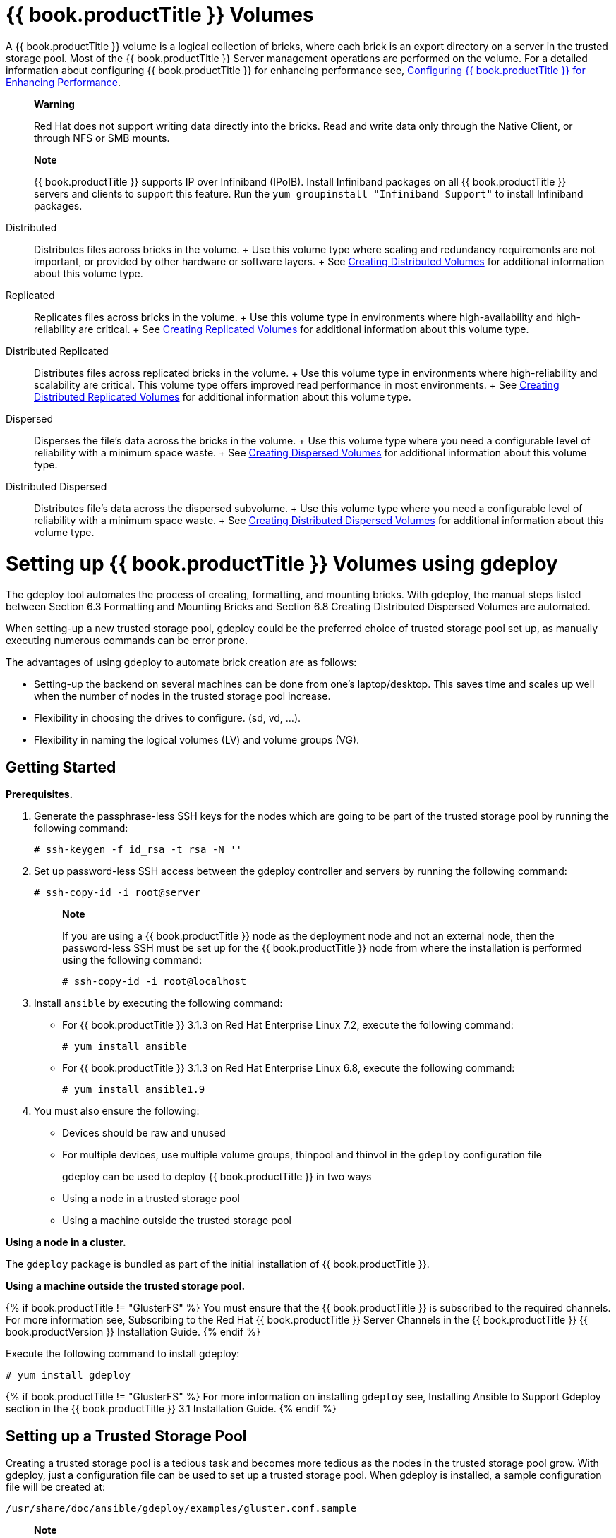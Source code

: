 [[chap-Gluster_Volumes]]
= {{ book.productTitle }} Volumes

A {{ book.productTitle }} volume is a logical collection of bricks,
where each brick is an export directory on a server in the trusted
storage pool. Most of the {{ book.productTitle }} Server management
operations are performed on the volume. For a detailed information about
configuring {{ book.productTitle }} for enhancing performance see,
<<../cluster/chap-Configuring_Gluster_for_Enhancing_Performance.adoc#chap-Configuring_Gluster_for_Enhancing_Performance,
Configuring {{ book.productTitle }} for Enhancing Performance>>.

_________________________________________________________________________________________________________________________________________________
*Warning*

Red Hat does not support writing data directly into the bricks. Read and
write data only through the Native Client, or through NFS or SMB mounts.
_________________________________________________________________________________________________________________________________________________

____________________________________________________________________________________________________________________________________________________________________________________________________________________________________________________
*Note*

{{ book.productTitle }} supports IP over Infiniband (IPoIB). Install
Infiniband packages on all {{ book.productTitle }} servers and clients
to support this feature. Run the `yum groupinstall "Infiniband Support"`
to install Infiniband packages.
____________________________________________________________________________________________________________________________________________________________________________________________________________________________________________________

Distributed::
  Distributes files across bricks in the volume.
  +
  Use this volume type where scaling and redundancy requirements are not
  important, or provided by other hardware or software layers.
  +
  See <<Creating_Distributed_Volumes>> for additional information about this volume type.
Replicated::
  Replicates files across bricks in the volume.
  +
  Use this volume type in environments where high-availability and
  high-reliability are critical.
  +
  See <<sect-Creating_Replicated_Volumes>> for additional information about this volume type.
Distributed Replicated::
  Distributes files across replicated bricks in the volume.
  +
  Use this volume type in environments where high-reliability and
  scalability are critical. This volume type offers improved read
  performance in most environments.
  +
  See <<sect-Creating_Distributed_Replicated_Volumes>> for additional information about this volume type.
Dispersed::
  Disperses the file's data across the bricks in the volume.
  +
  Use this volume type where you need a configurable level of
  reliability with a minimum space waste.
  +
  See <<chap-Gluster_Volumes-Creating_Dispersed_Volumes_1>> for additional information about this volume type.
Distributed Dispersed::
  Distributes file's data across the dispersed subvolume.
  +
  Use this volume type where you need a configurable level of
  reliability with a minimum space waste.
  +
  See <<sect-Creating_Distributed_Dispered_Volumes_1>> for additional information about this volume type.

[[chap-Gluster_Volumes-gdeploy]]
= Setting up {{ book.productTitle }} Volumes using gdeploy

The gdeploy tool automates the process of creating, formatting, and
mounting bricks. With gdeploy, the manual steps listed between Section
6.3 Formatting and Mounting Bricks and Section 6.8 Creating Distributed
Dispersed Volumes are automated.

When setting-up a new trusted storage pool, gdeploy could be the
preferred choice of trusted storage pool set up, as manually executing
numerous commands can be error prone.

The advantages of using gdeploy to automate brick creation are as
follows:

* Setting-up the backend on several machines can be done from one's
laptop/desktop. This saves time and scales up well when the number of
nodes in the trusted storage pool increase.
* Flexibility in choosing the drives to configure. (sd, vd, ...).
* Flexibility in naming the logical volumes (LV) and volume groups (VG).

== Getting Started

*Prerequisites.*

1.  Generate the passphrase-less SSH keys for the nodes which are going
to be part of the trusted storage pool by running the following command:
+
------------------------------------
# ssh-keygen -f id_rsa -t rsa -N '' 
------------------------------------
2.  Set up password-less SSH access between the gdeploy controller and
servers by running the following command:
+
----------------------------
# ssh-copy-id -i root@server
----------------------------
+
_____________________________________________________________________________________________________________________________________________________________________________________________________________________________________________________
*Note*

If you are using a {{ book.productTitle }} node as the deployment node
and not an external node, then the password-less SSH must be set up for
the {{ book.productTitle }} node from where the installation is
performed using the following command:

-------------------------------
# ssh-copy-id -i root@localhost
-------------------------------
_____________________________________________________________________________________________________________________________________________________________________________________________________________________________________________________
3.  Install `ansible` by executing the following command:
* For {{ book.productTitle }} 3.1.3 on Red Hat Enterprise Linux 7.2,
execute the following command:
+
---------------------
# yum install ansible
---------------------
* For {{ book.productTitle }} 3.1.3 on Red Hat Enterprise Linux 6.8,
execute the following command:
+
------------------------
# yum install ansible1.9
------------------------
4.  You must also ensure the following:
* Devices should be raw and unused
* For multiple devices, use multiple volume groups, thinpool and thinvol
in the `gdeploy` configuration file

gdeploy can be used to deploy {{ book.productTitle }} in two ways::

* Using a node in a trusted storage pool
* Using a machine outside the trusted storage pool

*Using a node in a cluster.*

The `gdeploy` package is bundled as part of the initial installation of
{{ book.productTitle }}.

*Using a machine outside the trusted storage pool.*

{% if book.productTitle != "GlusterFS" %}
You must ensure that the {{ book.productTitle }} is subscribed to the
required channels. For more information see, Subscribing to the Red Hat
{{ book.productTitle }} Server Channels in the {{ book.productTitle }}
{{ book.productVersion }} Installation Guide.
{% endif %}

Execute the following command to install gdeploy:

---------------------
# yum install gdeploy
---------------------

{% if book.productTitle != "GlusterFS" %}
For more information on installing `gdeploy` see, Installing Ansible to
Support Gdeploy section in the {{ book.productTitle }} 3.1 Installation
Guide.
{% endif %}

== Setting up a Trusted Storage Pool

Creating a trusted storage pool is a tedious task and becomes more
tedious as the nodes in the trusted storage pool grow. With gdeploy,
just a configuration file can be used to set up a trusted storage pool.
When gdeploy is installed, a sample configuration file will be created
at:

-----------------------------------------------------------
/usr/share/doc/ansible/gdeploy/examples/gluster.conf.sample
-----------------------------------------------------------

_____________________________________________________________________________________________________________________________________________________________________________________________________
*Note*

The trusted storage pool can be created either by performing each tasks,
such as, setting up a backend, creating a volume, and mounting volumes
independently or summed up as a single configuration.
_____________________________________________________________________________________________________________________________________________________________________________________________________

For example, for a basic trusted storage pool of a 2 x 2 replicated
volume the configuration details in the configuration file will be as
follows:

**2x2-volume-create.conf**:

--------------------------------------------------------------------
#
# Usage:
#       gdeploy -c 2x2-volume-create.conf
#
# This does backend setup first and then create the volume using the
# setup bricks.
#
#

[hosts]
10.70.46.13
10.70.46.17


# Common backend setup for 2 of the hosts.
[backend-setup]
devices=sdb,sdc
vgs=vg1,vg2
pools=pool1,pool2
lvs=lv1,lv2
mountpoints=/mnt/data1,/mnt/data2
brick_dirs=/mnt/data1/1,/mnt/data2/2

# If backend-setup is different for each host
# [backend-setup:10.70.46.13]
# devices=sdb
# brick_dirs=/rhgs/brick1
#
# [backend-setup:10.70.46.17]
# devices=sda,sdb,sdc
# brick_dirs=/gluster/brick/brick{1,2,3}
#

[volume]
action=create
volname=sample_volname
replica=yes
replica_count=2
force=yes


[clients]
action=mount
volname=sample_volname
hosts=10.70.46.15
fstype=glusterfs
client_mount_points=/mnt/gluster
--------------------------------------------------------------------

With this configuration a 2 x 2 replica trusted storage pool with the
given IP addresses and backend device as /dev/sdb,/dev/sdc with the
volume name as sample_volname will be created.

For more information on possible values, see <<chap-Gluster_Volumes-gdeploy_configfile>>

After modifying the configuration file, invoke the configuration using
the command:

---------------------
# gdeploy -c conf.txt
---------------------

______________________________________________________________________________________________________________________________________________________________________________________________________________________________________________
*Note*

You can create a new configuration file by referencing the template file
available at
`/usr/share/doc/ansible/gdeploy/examples/gluster.conf.sample` . To
invoke the new configuration file, run
`gdeploy -c /path_to_file/config.txt` command.
______________________________________________________________________________________________________________________________________________________________________________________________________________________________________________

To `only` setup the backend see, <<chap-Gluster_Volumes-gdeploy_backend>>

To `only` create a volume see, <<chap-Gluster_Volumes-gdeploy_create_volume>>

To `only` mount clients see, <<chap-Gluster_Volumes-gdeploy_mount_clients>>

[[chap-Gluster_Volumes-gdeploy_backend]]
== Setting up the Backend

In order to setup a {{ book.productTitle }} volume, the LVM thin-p must be set
up on the storage disks. If the number of machines in the trusted
storage pool is huge, these tasks takes a long time, as the number of
commands involved are huge and error prone if not cautious. With
gdeploy, just a configuration file can be used to set up a backend. The
backend is setup at the time of setting up a fresh trusted storage pool,
which requires bricks to be setup before creating a volume. When gdeploy
is installed, a sample configuration file will be created at:

-----------------------------------------------------------
/usr/share/doc/ansible/gdeploy/examples/gluster.conf.sample
-----------------------------------------------------------

A backend can be setup in two ways:

* Using the [backend-setup] module
* Creating Physical Volume (PV), Volume Group (VG), and Logical Volume
(LV) individually

=== Using the [backend-setup] Module

Backend setup can be done on specific machines or on all the machines.
The backend-setup module internally creates PV, VG, and LV and mounts
the device. Thin-p logical volumes are created as per the performance
recommendations by Red Hat.

The backend can be setup based on the requirement, such as:

* Generic
* Specific

*Generic.*

If the disk names are uniform across the machines then backend setup can
be written as below. The backend is setup for all the hosts in the
`hosts’ section.

For more information on possible values, see <<chap-Gluster_Volumes-gdeploy_configfile>>

Example configuration file: Backend-setup-generic.conf

--------------------------------------------------------------------------
#
# Usage:
#       gdeploy -c backend-setup-generic.conf
#
# This configuration creates backend for GlusterFS clusters
#

[hosts]
10.70.46.130
10.70.46.32
10.70.46.110
10.70.46.77

# Backend setup for all the nodes in the `hosts' section. This will create
# PV, VG, and LV with gdeploy generated names.
[backend-setup]
devices=vdb
--------------------------------------------------------------------------

*Specific.*

If the disks names vary across the machines in the cluster then backend
setup can be written for specific machines with specific disk names.
gdeploy is quite flexible in allowing to do host specific setup in a
single configuration file.

For more information on possible values, see <<chap-Gluster_Volumes-gdeploy_configfile>>

Example configuration file: backend-setup-hostwise.conf

------------------------------------------------------------------------------
#
# Usage:
#       gdeploy -c backend-setup-hostwise.conf
#
# This configuration creates backend for GlusterFS clusters
#

[hosts]
10.70.46.130
10.70.46.32
10.70.46.110
10.70.46.77

# Backend setup for 10.70.46.77 with default gdeploy generated names for
# Volume Groups and Logical Volumes. Volume names will be GLUSTER_vg1,
# GLUSTER_vg2...
[backend-setup:10.70.46.77]
devices=vda,vdb

# Backend setup for remaining 3 hosts in the `hosts' section with custom names
# for Volumes Groups and Logical Volumes.
[backend-setup:10.70.46.{130,32,110}]
devices=vdb,vdc,vdd
vgs=vg1,vg2,vg3
pools=pool1,pool2,pool3
lvs=lv1,lv2,lv3
mountpoints=/mnt/data1,/mnt/data2,/mnt/data3
brick_dirs=/mnt/data1/1,/mnt/data2/2,/mnt/data3/3
------------------------------------------------------------------------------

=== Creating Backend by Setting up PV, VG, and LV

If the user needs more control over setting up the backend, then pv, vg,
and lv can be created individually. LV module provides flexibility to
create more than one LV on a VG. For example, the `backend-setup’ module
setups up a thin-pool by default and applies default performance
recommendations. However, if the user has a different use case which
demands more than one LV, and a combination of thin and thick pools then
`backend-setup’ is of no help. The user can use PV, VG, and LV modules
to achieve this.

For more information on possible values, see <<chap-Gluster_Volumes-gdeploy_configfile>>

The below example shows how to create four logical volumes on a single
volume group. The examples shows a mix of thin and thickpool LV
creation.

---------------------
[hosts]
10.70.46.130
10.70.46.32

[pv]
action=create
devices=vdb

[vg1]
action=create
vgname=RHS_vg1
pvname=vdb

[lv1]
action=create
vgname=RHS_vg1
lvname=engine_lv
lvtype=thick
size=10GB
mount=/rhgs/brick1

[lv2]
action=create
vgname=RHS_vg1
poolname=lvthinpool
lvtype=thinpool
poolmetadatasize=10MB
chunksize=1024k
size=30GB

[lv3]
action=create
lvname=lv_vmaddldisks
poolname=lvthinpool
vgname=RHS_vg1
lvtype=thinlv
mount=/rhs/brick2
virtualsize=9GB

[lv4]
action=create
lvname=lv_vmrootdisks
poolname=lvthinpool
vgname=RHS_vg1
size=19GB
lvtype=thinlv
mount=/rhs/brick3
virtualsize=19GB
---------------------

Example to extend an existing VG:

---------------------------------------------------------------------------------
#
# Extends a given given VG. pvname and vgname is mandatory, in this example the
# vg `RHS_vg1' is extended by adding pv, vdd. If the pv is not alreay present, it
# is created by gdeploy.
#
[hosts]
10.70.46.130
10.70.46.32

[vg2]
action=extend
vgname=RHS_vg1
pvname=vdd
---------------------------------------------------------------------------------

[[chap-Gluster_Volumes-gdeploy_create_volume]]
== Creating Volumes

Setting up volume involves writing long commands by choosing the
hostname/IP and brick order carefully and this could be error prone.
gdeploy helps in simplifying this task. When gdeploy is installed, a
sample configuration file will be created at:

-----------------------------------------------------------
/usr/share/doc/ansible/gdeploy/examples/gluster.conf.sample
-----------------------------------------------------------

For example, for a basic trusted storage pool of a 2 x 2 replicate
volume the configuration details in the configuration file will be as
follows:

------------------
[hosts]
10.0.0.1
10.0.0.2
10.0.0.3
10.0.0.4

[volume]
action=create
volname=glustervol
transport=tcp,rdma
replica=yes
replica_count=2
force=yes
------------------

For more information on possible values, see <<chap-Gluster_Volumes-gdeploy_configfile>>

After modifying the configuration file, invoke the configuration using
the command:

---------------------
# gdeploy -c conf.txt
---------------------

*Creating Multiple Volumes.*

_______________________________________________________________________________________________________________________________
*Note*

Support of creating multiple volumes only from gdeploy 2.0, please check
your gdeploy version before trying this configuration.
_______________________________________________________________________________________________________________________________

While creating multiple volumes in a single configuration, the [volume]
modules should be numbered. For example, if there are two volumes they
will be numbered [volume1], [volume2]

vol-create.conf

---------------------------------
[hosts]
10.70.46.130
10.70.46.32

[backend-setup]
devices=vdb,vdc
mountpoints=/mnt/data1,/mnt/data2

[volume1]
action=create
volname=vol-one
transport=tcp
replica=yes
replica_count=2
brick_dirs=/mnt/data1/1

[volume2]
action=create
volname=vol-two
transport=tcp
replica=yes
replica_count=2
brick_dirs=/mnt/data2/2
---------------------------------

With gdeploy 2.0, a volume can be created with multiple volume options
set. Number of keys should match number of values.

----------------------------------------------------------------------------------------------------------------------------------------------------
[hosts]
10.70.46.130
10.70.46.32

[backend-setup]
devices=vdb,vdc
mountpoints=/mnt/data1,/mnt/data2

[volume1]
action=create
volname=vol-one
transport=tcp
replica=yes
replica_count=2
key=group,storage.owner-uid,storage.owner-gid,features.shard,features.shard-block-size,performance.low-prio-threads,cluster.data-self-heal-algorithm
value=virt,36,36,on,512MB,32,full
brick_dirs=/mnt/data1/1

[volume2]
action=create
volname=vol-two
transport=tcp
replica=yes
key=group,storage.owner-uid,storage.owner-gid,features.shard,features.shard-block-size,performance.low-prio-threads,cluster.data-self-heal-algorithm
value=virt,36,36,on,512MB,32,full
replica_count=2
brick_dirs=/mnt/data2/2
----------------------------------------------------------------------------------------------------------------------------------------------------

The above configuration will create two volumes with multiple volume
options set.

[[chap-Gluster_Volumes-gdeploy_mount_clients]]
== Mounting Clients

When mounting clients, instead of logging into every client which has to
be mounted, gdeploy can be used to mount clients remotely. When gdeploy
is installed, a sample configuration file will be created at:

-----------------------------------------------------------
/usr/share/doc/ansible/gdeploy/examples/gluster.conf.sample
-----------------------------------------------------------

Following is an example of the modifications to the configuration file
in order to mount clients:

--------------------------------
[clients]
action=mount
hosts=10.70.46.159
fstype=glusterfs
client_mount_points=/mnt/gluster
volname=10.0.0.1:glustervol
--------------------------------

___________________________________________________________________________
*Note*

If the `fstype` is NFS, then mention it as nfs-version. By default it is
3.
___________________________________________________________________________

For more information on possible values, see <<chap-Gluster_Volumes-gdeploy_configfile>>

After modifying the configuration file, invoke the configuration using
the command:

---------------------
# gdeploy -c conf.txt
---------------------

== Configuring a Volume

The volumes can be configured using the configuration file. The volumes
can be configured remotely using the configuration file without having
to log into the trusted storage pool. For more information regarding the
sections and options in the configuration file, see <<chap-Gluster_Volumes-gdeploy_configfile>>

=== Adding and Removing a Brick

The configuration file can be modified to add or remove a brick:

*Adding a Brick.*

Modify the [volume] section in the configuration file to add a brick.
For example:

-------------------------------
[volume]
action=add-brick
volname=10.0.0.1:glustervol
bricks=10.0.0.1:/mnt/new_brick 
-------------------------------

After modifying the configuration file, invoke the configuration using
the command:

---------------------
# gdeploy -c conf.txt
---------------------

*Removing a Brick.*

Modify the [volume] section in the configuration file to remove a brick.
For example:

---------------------------
[volume]
action=remove-brick
volname=10.0.0.1:glustervol
bricks=10.0.0.2:/mnt/brick
state=commit 
---------------------------

Other options for `state` are stop, start, and force.

After modifying the configuration file, invoke the configuration using
the command:

---------------------
# gdeploy -c conf.txt
---------------------

For more information on possible values, see <<chap-Gluster_Volumes-gdeploy_configfile>>

=== Rebalancing a Volume

Modify the [volume] section in the configuration file to rebalance a
volume. For example:

------------------------------
[volume]
action=rebalance
volname=10.70.46.13:glustervol
state=start
------------------------------

Other options for `state` are stop, and fix-layout.

After modifying the configuration file, invoke the configuration using
the command:

---------------------
# gdeploy -c conf.txt
---------------------

For more information on possible values, see <<chap-Gluster_Volumes-gdeploy_configfile>>

=== Starting, Stopping, or Deleting a Volume

The configuration file can be modified to start, stop, or delete a
volume:

*Starting a Volume.*

Modify the [volume] section in the configuration file to start a volume.
For example:

---------------------------
[volume]
action=start
volname=10.0.0.1:glustervol
---------------------------

After modifying the configuration file, invoke the configuration using
the command:

---------------------
# gdeploy -c conf.txt
---------------------

*Stopping a Volume.*

Modify the [volume] section in the configuration file to start a volume.
For example:

---------------------------
[volume]
action=stop
volname=10.0.0.1:glustervol
---------------------------

After modifying the configuration file, invoke the configuration using
the command:

---------------------
# gdeploy -c conf.txt
---------------------

*Deleting a Volume.*

Modify the [volume] section in the configuration file to start a volume.
For example:

------------------------------
[volume]
action=delete
volname=10.70.46.13:glustervol
------------------------------

After modifying the configuration file, invoke the configuration using
the command:

---------------------
# gdeploy -c conf.txt
---------------------

For more information on possible values, see <<chap-Gluster_Volumes-gdeploy_configfile>>

[[chap-Gluster_Volumes-gdeploy_configfile]]
== Configuration File

The configuration file includes the various options that can be used to
change the settings for gdeploy. The following options are currently
supported:

With the new release of gdeploy the configuration file has added many
more sections and has enhanced the variables in the existing sections.

* [hosts]
* [devices]
* [disktype]
* [diskcount]
* [stripesize]
* [vgs]
* [pools]
* [lvs]
* [mountpoints]
* \{host-specific-data-for-above}
* [clients]
* [volume]
* [backend-setup]
* [pv]
* [vg]
* [lv]
* [RH-subscription]
* [yum]
* [shell]
* [update-file]
* [service]
* [script]
* [firewalld]

The options are briefly explained in the following list:

* *hosts.*
+
This is a mandatory section which contains the IP address or hostname of
the machines in the trusted storage pool. Each hostname or IP address
should be listed in a separate line.
+
For example:
+
--------
[hosts]
10.0.0.1
10.0.0.2
--------
* *devices.*
+
This is a generic section and is applicable to all the hosts listed in
the [hosts] section. However, if sections of hosts such as the
[hostname] or [IP-address] is present, then the data in the generic
sections like [devices] is ignored. Host specific data take precedence.
This is an optional section.
+
For example:
+
---------
[devices]
/dev/sda
/dev/sdb
---------
+
________________________________________________________________________________________________________________________
*Note*

When configuring the backend setup, the devices should be either listed
in this section or in the host specific section.
________________________________________________________________________________________________________________________
* *disktype.*
+
This section specifies the disk configuration that is used while setting
up the backend. gdeploy supports RAID 10, RAID 6, and JBOD
configurations. This is an optional section and if the field is left
empty, JBOD is taken as the default configuration.
+
For example:
+
----------
[disktype]
raid6
----------
* *diskcount.*
+
This section specifies the number of data disks in the setup. This is a
mandatory field if the [disktype] specified is either RAID 10 or RAID 6.
If the [disktype] is JBOD the [diskcount] value is ignored. This is a
host specific data.
+
For example:
+
-----------
[diskcount]
10
-----------
* *stripesize.*
+
This section specifies the stripe_unit size in KB.
+
Case 1: This field is not necessary if the [disktype] is JBOD, and any
given value will be ignored.
+
Case 2: This is a mandatory field if [disktype] is specified as RAID 6.
+
For [disktype] RAID 10, the default value is taken as 256KB. If you
specify any other value the following warning is displayed:
+
----------------------------------------------------------------
"Warning: We recommend a stripe unit size of 256KB for RAID 10" 
----------------------------------------------------------------
+
_____________________________________________________________________________________________________________
*Note*

Do not add any suffixes like K, KB, M, etc. This is host specific data
and can be added in the hosts section.
_____________________________________________________________________________________________________________
+
For example:
+
------------
[stripesize]
128
------------
* *vgs.*
+
This section is deprecated in gdeploy 2.0. Please see [backend-setup]
for more details for gdeploy 2.0. This section specifies the volume
group names for the devices listed in [devices]. The number of volume
groups in the [vgs] section should match the one in [devices]. If the
volume group names are missing, the volume groups will be named as
GLUSTER_vg\{1, 2, 3, ...} as default.
+
For example:
+
----------
[vgs]
CUSTOM_vg1
CUSTOM_vg2
----------
* *pools.*
+
This section is deprecated in gdeploy 2.0. Please see [backend-setup]
for more details for gdeploy 2.0. This section specifies the pool names
for the volume groups specified in the [vgs] section. The number of
pools listed in the [pools] section should match the number of volume
groups in the [vgs] section. If the pool names are missing, the pools
will be named as GLUSTER_pool\{1, 2, 3, ...}.
+
For example:
+
------------
[pools]
CUSTOM_pool1
CUSTOM_pool2
------------
* *lvs.*
+
This section is deprecated in gdeploy 2.0. Please see [backend-setup]
for more details for gdeploy 2.0. This section provides the logical
volume names for the volume groups specified in [vgs]. The number of
logical volumes listed in the [lvs] section should match the number of
volume groups listed in [vgs]. If the logical volume names are missing,
it is named as GLUSTER_lv\{1, 2, 3, ...}.
+
For example:
+
----------
[lvs]
CUSTOM_lv1
CUSTOM_lv2
----------
* *mountpoints.*
+
This section is deprecated in gdeploy 2.0. Please see [backend-setup]
for more details for gdeploy 2.0. This section specifies the brick mount
points for the logical volumes. The number of mount points should match
the number of logical volumes specified in [lvs] If the mount points are
missing, the mount points will be names as /gluster/brick\{1, 2, 3…}.
+
For example:
+
-------------
[mountpoints]
/rhs/mnt1
/rhs/mnt2
-------------
* *brick_dirs.*
+
This section is deprecated in gdeploy 2.0. Please see [backend-setup]
for more details for gdeploy 2.0. This is the directory which will be
used as a brick while creating the volume. A mount point cannot be used
as a brick directory, hence brick_dir should be a directory inside the
mount point.
+
This field can be left empty, in which case a directory will be created
inside the mount point with a default name. If the backend is not setup,
then this field will be ignored. In case mount points have to be used as
brick directory, then use the force option in the volume section.
+
____________________________________________________________________________________________________________________________________________________________________________________________________________________
*Important*

If you only want to create a volume and not setup the back-end, then
provide the absolute path of brick directories for each host specified
in the [hosts] section under this section along with the volume section.
____________________________________________________________________________________________________________________________________________________________________________________________________________________
+
For example:
+
----------------
[brick_dirs]
/mnt/rhgs/brick1
/mnt/rhgs/brick2
----------------
* *host-specific-data.*
+
This section is deprecated in gdeploy 2.0. Please see [backend-setup]
for more details for gdeploy 2.0. For the hosts (IP/hostname) listed
under [hosts] section, each host can have its own specific data. The
following are the variables that are supported for hosts.
+
--------------------------------------------------------------------------------------------
* devices - List of devices to use
* vgs - Custom volume group names
* pools - Custom pool names
* lvs - Custom logical volume names
* mountpoints - Mount points for the logical names
* brick_dirs - This is the directory which will be used as a brick while creating the volume
--------------------------------------------------------------------------------------------
+
For example:
+
-----------------------------------
[10.0.01]
devices=/dev/vdb,/dev/vda
vgs=CUSTOM_vg1,CUSTOM_vg2
pools=CUSTOM_pool1,CUSTOM_pool1
lvs=CUSTOM_lv1,CUSTOM_lv2
mountpoints=/rhs/mount1,/rhs/mount2
brick_dirs=brick1,brick2
-----------------------------------
* *peer.*
+
This section specifies the configurations for the Trusted Storage Pool
management (TSP). This section helps in making all the hosts specified
in the [hosts] section to either probe each other to create the trusted
storage pool or detach all of them from the trusted storage pool. The
only option in this section is the option names 'manage' which can have
it's values to be either probe or detach.
+
For example:
+
------------
[peer]
manage=probe
------------
* *clients.*
+
This section specifies the client hosts and client_mount_points to mount
the gluster storage volume created. The 'action' option is to be
specified for the framework to determine the action that has to be
performed. The options are 'mount' and 'unmount'. The Client hosts field
is mandatory. If the mount points are not specified, default will be
taken as /mnt/gluster for all the hosts.
+
The option fstype specifies how the gluster volume is to be mounted.
Default is glusterfs (FUSE mount). The volume can also be mounted as
NFS. Each client can have different types of volume mount, which has to
be specified with a comma separated. The following fields are included:
+
---------------------
* action
* hosts
* fstype
* client_mount_points
---------------------
+
For example:
+
----------------------------
[clients]
action=mount
hosts=10.0.0.10
fstype=nfs
nfs-version=3
client_mount_points=/mnt/rhs
----------------------------
* *volume.*
+
The section specifies the configuration options for the volume. The
following fields are included in this section:
+
------------------
* action
* volname
* transport
* replica
* replica_count
* disperse
* disperse_count
* redundancy_count
* force
------------------
** *action.*
+
This option specifies what action must be performed in the volume. The
choices can be [create, delete, add-brick, remove-brick].
+
__create__: This choice is used to create a volume.
+
__delete__: If the delete choice is used, all the options other than
'volname' will be ignored.
+
_add-brick_ or __remove-brick__: If the add-brick or remove-brick is
chosen, extra option bricks with a comma separated list of brick
names(in the format <hostname>:<brick path> should be provided. In case
of remove-brick, state option should also be provided specifying the
state of the volume after brick removal.
** *volname.*
+
This option specifies the volume name. Default name is glustervol
+
_____________________________________________________________________________________________________________________________________________________________________________________________________
*Note*

*** In case of a volume operation, the 'hosts' section can be omitted,
provided volname is in the format <hostname>:<volname>, where hostname
is the hostname / IP of one of the nodes in the cluster
*** Only single volume creation/deletion/configuration is supported.
_____________________________________________________________________________________________________________________________________________________________________________________________________
** *transport.*
+
This option specifies the transport type. Default is tcp. Options are
tcp or rdma or tcp,rdma.
** *replica.*
+
This option will specify if the volume should be of type replica.
options are yes and no. Default is no. If 'replica' is provided as yes,
the 'replica_count' should be provided.
** *disperse.*
+
This option specifies if the volume should be of type disperse. Options
are yes and no. Default is no.
** *disperse_count.*
+
This field is optional even if 'disperse' is yes. If not specified, the
number of bricks specified in the command line is taken as the
disperse_count value.
** *redundancy_count.*
+
If this value is not specified, and if 'disperse' is yes, it's default
value is computed so that it generates an optimal configuration.
** *force.*
+
This is an optional field and can be used during volume creation to
forcefully create the volume.
+
For example:
+
------------------
[volname]
action=create
volname=glustervol
transport=tcp,rdma
replica=yes
replica_count=3
force=yes
------------------
* *backend-setup.*
+
Available in gdeploy 2.0. This section sets up the backend for using
with GlusterFS volume. If more than one backend-setup has to be done,
they can be done by numbering the section like [backend-setup1],
[backend-setup2], ...
+
backend-setup section supports the following variables:
** devices: This replaces the [pvs] section in gdeploy 1.x. devices
variable lists the raw disks which should be used for backend setup. For
example:
+
-------------------
[backend-setup]
devices=sda,sdb,sdc
-------------------
+
This is a mandatory field.
** vgs: This is an optional variable. This variable replaces the [vgs]
section in gdeploy 1.x. vgs variable lists the names to be used while
creating volume groups. The number of VG names should match the number
of devices or should be left blank. gdeploy will generate names for the
VGs. For example:
+
------------------------------------
[backend-setup]
devices=sda,sdb,sdc
vgs=custom_vg1,custom_vg2,custom_vg3
------------------------------------
+
A pattern can be provided for the vgs like custom_vg\{1..3}, this will
create three vgs.
+
-------------------
[backend-setup]
devices=sda,sdb,sdc
vgs=custom_vg{1..3}
-------------------
** pools: This is an optional variable. The variable replaces the
[pools] section in gdeploy 1.x. pools lists the thin pool names for the
volume.
+
--------------------------------------------
[backend-setup]
devices=sda,sdb,sdc
vgs=custom_vg1,custom_vg2,custom_vg3
pools=custom_pool1,custom_pool2,custom_pool3
--------------------------------------------
+
Similar to vg, pattern can be provided for thin pool names. For example
custom_pool\{1..3}
** lvs: This is an optional variable. This variable replaces the [lvs]
section in gdeploy 1.x. lvs lists the logical volume name for the
volume.
+
--------------------------------------------
[backend-setup]
devices=sda,sdb,sdc
vgs=custom_vg1,custom_vg2,custom_vg3
pools=custom_pool1,custom_pool2,custom_pool3
lvs=custom_lv1,custom_lv2,custom_lv3
--------------------------------------------
+
Patterns for LV can be provided similar to vg. For example
custom_lv\{1..3}.
** mountpoints: This variable deprecates the [mountpoints] section in
gdeploy 1.x. Mountpoints lists the mount points where the logical
volumes should be mounted. Number of mount points should be equal to the
number of logical volumes. For example:
+
--------------------------------------------------------
[backend-setup]
devices=sda,sdb,sdc
vgs=custom_vg1,custom_vg2,custom_vg3
pools=custom_pool1,custom_pool2,custom_pool3
lvs=custom_lv1,custom_lv2,custom_lv3
mountpoints=/gluster/data1,/gluster/data2,/gluster/data3
--------------------------------------------------------
** ssd - This variable is set if caching has to be added. For example,
the backed setup with ssd for caching should be:
+
------------------------------
[backend-setup]
ssd=sdc
vgs=RHS_vg1
datalv=lv_data
chachedatalv=lv_cachedata:1G
chachemetalv=lv_cachemeta:230G
------------------------------
+
________________________________________________________________________________________________________________________________________________________________________________________
*Note*

Specifying the name of the data LV is necessary while adding SSD. Make
sure the datalv is created already. Otherwise ensure to create it in one
of the earlier `backend-setup’ sections.
________________________________________________________________________________________________________________________________________________________________________________________
* *PV.*
+
Available in gdeploy 2.0. If the user needs to have more control over
setting up the backend, and does not want to use backend-setup section,
then pv, vg, and lv modules are to be used. The pv module supports the
following variables.
** action: Supports two values `create’ and `resize’
** devices: The list of devices to use for pv creation.
+
`action’ and `devices’ variables are mandatory. When `resize’ value is
used for action then we have two more variables `expand’ and `shrink’
which can be set. Please see below for examples.
+
Example 1: Creating a few physical volumes
+
-------------------
[pv]
action=create
devices=vdb,vdc,vdd
-------------------
+
Example 2: Creating a few physical volumes on a host
+
-------------------
[pv:10.0.5.2]
action=create
devices=vdb,vdc,vdd
-------------------
+
Example 3: Expanding an already created pv
+
-------------
[pv]
action=resize
devices=vdb
expand=yes
-------------
+
Example 4: Shrinking an already created pv
+
-------------
[pv]
action=resize
devices=vdb
shrink=100G
-------------
* *VG.*
+
Available in gdeploy 2.0. This module is used to create and extend
volume groups. The vg module supports the following variables.
** action - Action can be one of create or extend.
** pvname - PVs to use to create the volume. For more than one PV use
comma separated values.
** vgname - The name of the vg. If no name is provided GLUSTER_vg will
be used as default name.
** one-to-one - If set to yes, one-to-one mapping will be done between
pv and vg.
+
If action is set to extend, the vg will be extended to include pv
provided.
+
Example1: Create a vg named images_vg with two PVs
+
----------------
[vg]
action=create
vgname=images_vg
pvname=sdb,sdc
----------------
+
Example2: Create two vgs named rhgs_vg1 and rhgs_vg2 with two PVs
+
--------------
[vg]
action=create
vgname=rhgs_vg
pvname=sdb,sdc
one-to-one=yes
--------------
+
Example3: Extend an existing vg with the given disk.
+
------------------
[vg]
action=extend
vgname=rhgs_images
pvname=sdc
------------------
* *LV.*
+
Available in gdeploy 2.0. This module is used to create, setup-cache,
and convert logical volumes. The lv module supports the following
variables:
+
action - The action variable allows three values `create’,
`setup-cache’, `convert’, and `change’. If the action is 'create', the
following options are supported:
** lvname: The name of the logical volume, this is an optional field.
Default is GLUSTER_lv
** poolname - Name of the thinpool volume name, this is an optional
field. Default is GLUSTER_pool
** lvtype - Type of the logical volume to be created, allowed values are
`thin’ and `thick’. This is an optional field, default is thick.
** size - Size of the logical volume volume. Default is to take all
available space on the vg.
** extent - Extent size, default is 100%FREE
** force - Force lv create, do not ask any questions. Allowed values
`yes’, `no’. This is an optional field, default is yes.
** vgname - Name of the volume group to use.
** pvname - Name of the physical volume to use.
** chunksize - Size of chunk for snapshot.
** poolmetadatasize - Sets the size of pool's metadata logical volume.
** virtualsize - Creates a thinly provisioned device or a sparse device
of the given size
** mkfs - Creates a filesystem of the given type. Default is to use xfs.
** mkfs-opts - mkfs options.
** mount - Mount the logical volume.
+
If the action is setup-cache, the below options are supported:
** ssd - Name of the ssd device. For example sda/vda/ … to setup cache.
** vgname - Name of the volume group.
** poolname - Name of the pool.
** cache_meta_lv - Due to requirements from dm-cache (the kernel
driver), LVM further splits the cache pool LV into two devices - the
cache data LV and cache metadata LV. Provide the cache_meta_lv name
here.
** cache_meta_lvsize - Size of the cache meta lv.
** cache_lv - Name of the cache data lv.
** cache_lvsize - Size of the cache data.
** force - Force
+
If the action is convert, the below options are supported:
** lvtype - type of the lv, available options are thin and thick
** force - Force the lvconvert, default is yes.
** vgname - Name of the volume group.
** poolmetadata - Specifies cache or thin pool metadata logical volume.
** cachemode - Allowed values writeback, writethrough. Default is
writethrough.
** cachepool - This argument is necessary when converting a logical
volume to a cache LV. Name of the cachepool.
** lvname - Name of the logical volume.
** chunksize - Gives the size of chunk for snapshot, cache pool and thin
pool logical volumes. Default unit is in kilobytes.
** poolmetadataspare - Controls creation and maintanence of pool
metadata spare logical volume that will be used for automated pool
recovery.
** thinpool - Specifies or converts logical volume into a thin pool's
data volume. Volume’s name or path has to be given.
+
If the action is change, the below options are supported:
** lvname - Name of the logical volume.
** vgname - Name of the volume group.
** zero - Set zeroing mode for thin pool.
+
Example 1: Create a thin LV
+
---------------------
[lv]
action=create
vgname=RHGS_vg1
poolname=lvthinpool
lvtype=thinpool
poolmetadatasize=10MB
chunksize=1024k
size=30GB
---------------------
+
Example 2: Create a thick LV
+
------------------
[lv]
action=create
vgname=RHGS_vg1
lvname=engine_lv
lvtype=thick
size=10GB
mount=/rhgs/brick1
------------------
+
If there are more than one LVs, then the LVs can be created by numbering
the LV sections, like [lv1], [lv2] …
* *RH-subscription.*
+
Available in gdeploy 2.0. This module is used to subscribe, unsubscribe,
attach, enable repos etc. The RH-subscription module allows the
following variables:
+
This module is used to subscribe, unsubscribe, attach, enable repos etc.
The RH-subscription module allows the following variables:
+
If the action is register, the following options are supported:
** username/activationkey: Username or activationkey.
** password/activationkey: Password or activation key
** auto-attach: true/false
** pool: Name of the pool.
** repos: Repos to subscribe to.
** disable-repos: Repo names to disable. Leaving this option blank will
disable all the repos.
** If the action is **attach-pool**the following options are supported:
+
pool - Pool name to be attached.
** If the action is *enable-repos* the following options are supported:
+
repos - List of comma separated repos that are to be subscribed to.
** If the action is *disable-repos* the following options are supported:
+
repos - List of comma separated repos that are to be subscribed to.
** If the action is *unregister* the systems will be unregistered.
+
Example 1: Subscribe to Red Hat Subscription network:
+
----------------------
[RH-subscription1]
action=register
username=qa@redhat.com
password=<passwd>
pool=<pool>
----------------------
+
Example 2: Disable all the repos:
+
--------------------
[RH-subscription2]
action=disable-repos
repos=
--------------------
+
Example 3: Enable a few repos
+
-----------------------------------------------------------------------------------------------
[RH-subscription3]
action=enable-repos
repos=rhel-7-server-rpms,rh-gluster-3-for-rhel-7-server-rpms,rhel-7-server-rhev-mgmt-agent-rpms
-----------------------------------------------------------------------------------------------
* *yum.*
+
Available in gdeploy 2.0. This module is used to install or remove rpm
packages, with the yum module we can add repos as well during the
install time.
+
The action variable allows two values `install’ and `remove’.
+
If the action is install the following options are supported:
** packages - Comma separated list of packages that are to be installed.
** repos - The repositories to be added.
** gpgcheck - yes/no values have to be provided.
** update - Whether yum update has to be initiated.
+
If the action is remove then only one option has to be provided:
** remove - The comma separated list of packages to be removed.
+
For example
+
---------------------------------------------------------------------------------------
[yum1]
action=install
gpgcheck=no
# Repos should be an url; eg: http://repo-pointing-glusterfs-builds
repos=<glusterfs.repo>,<vdsm.repo>
packages=vdsm,vdsm-gluster,ovirt-hosted-engine-setup,screen,gluster-nagios-addons,xauth
update=yes
---------------------------------------------------------------------------------------
+
Install a package on a particular host.
+
------------------------
[yum2:host1]
action=install
gpgcheck=no
packages=rhevm-appliance
------------------------
* *shell.*
+
Available in gdeploy 2.0. This module allows user to run shell commands
on the remote nodes.
+
Currently shell provides a single action variable with value execute.
And a command variable with any valid shell command as value.
+
The below command will execute vdsm-tool on all the nodes.
+
-----------------------------------
[shell]
action=execute
command=vdsm-tool configure --force
-----------------------------------
* *update-file.*
+
Available in gdeploy 2.0. update-file module allows users to copy a
file, edit a line in a file, or add new lines to a file. action variable
can be any of copy, edit, or add.
+
When the action variable is set to copy, the following variables are
supported.
** src - The source path of the file to be copied from.
** dest - The destination path on the remote machine to where the file
is to be copied to.
+
When the action variable is set to edit, the following variables are
supported.
** dest - The destination file name which has to be edited.
** replace - A regular expression, which will match a line that will be
replaced.
** line - Text that has to be replaced.
+
When the action variable is set to add, the following variables are
supported.
** dest - File on the remote machine to which a line has to be added.
** line - Line which has to be added to the file. Line will be added
towards the end of the file.
+
Example 1: Copy a file to a remote machine.
+
-------------------------
[update-file]
action=copy
src=/tmp/foo.cfg
dest=/etc/nagios/nrpe.cfg
-------------------------
+
Example 2: Edit a line in the remote machine, in the below example lines
that have allowed_hosts will be replaced with
allowed_hosts=host.redhat.com
+
----------------------------------
[update-file]
action=edit
dest=/etc/nagios/nrpe.cfg
replace=allowed_hosts
line=allowed_hosts=host.redhat.com
----------------------------------
+
Example 3: Add a line to the end of a file
+
-----------------------------------
[update-file]
action=add
dest=/etc/ntp.conf
line=server clock.redhat.com iburst
-----------------------------------
* *service.*
+
Available in gdeploy 2.0. The service module allows user to start, stop,
restart, reload, enable, or disable a service. The action variable
specifies these values.
+
When action variable is set to any of start, stop, restart, reload,
enable, disable the variable servicename specifies which service to
start, stop etc.
** service - Name of the service to start, stop etc.
+
Example: enable and start ntp daemon.
+
-------------
[service1]
action=enable
service=ntpd
-------------
+
--------------
[service2]
action=restart
service=ntpd
--------------
* *script.*
+
Available in gdeploy 2.0. script module enables user to execute a
script/binary on the remote machine. action variable is set to execute.
Allows user to specify two variables file and args.
** file - An executable on the local machine.
** args - Arguments to the above program.
+
Example: Execute script disable-multipath.sh on all the remote nodes
listed in `hosts’ section.
+
------------------------------------------------------------
[script]
action=execute
file=/usr/share/ansible/gdeploy/scripts/disable-multipath.sh
------------------------------------------------------------
* *firewalld.*
+
Available in gdeploy 2.0. firewalld module allows the user to manipulate
firewall rules. action variable supports two values `add’ and `delete’.
Both add and delete support the following variables:
** ports/services - The ports or services to add to firewall.
** permanent - Whether to make the entry permanent. Allowed values are
true/false
** zone - Default zone is public
+
For example:
+
--------------------------------------------------------------------------
[firewalld]
action=add
ports=111/tcp,2049/tcp,54321/tcp,5900/tcp,5900-6923/tcp,5666/tcp,16514/tcp
services=glusterfs
--------------------------------------------------------------------------

= Managing Volumes using Heketi

{% if book.productTitle != "GlusterFS" %}
____________________________________________________________________________________________________________________________________________________________________________________________________________________________________________________________________________________________________________________________________________________________________________________________________________________________________________________________________________________________________________________________________________________________________________________________________________________________________________
*Important*

Heketi is a technology preview feature. Technology preview features are
not fully supported under Red Hat subscription level agreements (SLAs),
may not be functionally complete, and are not intended for production
use. However, these features provide early access to upcoming product
innovations, enabling customers to test functionality and provide
feedback during the development process. As Red Hat considers making
future iterations of technology preview features generally available, we
will provide commercially reasonable support to resolve any reported
issues that customers experience when using these features.
____________________________________________________________________________________________________________________________________________________________________________________________________________________________________________________________________________________________________________________________________________________________________________________________________________________________________________________________________________________________________________________________________________________________________________________________________________________________________________

{% endif %}

Heketi provides a RESTful management interface which can be used to
manage the lifecycle of {{ book.productTitle }} volumes. With Heketi,
cloud services like OpenStack Manila, Kubernetes, and OpenShift can
dynamically provision {{ book.productTitle }} volumes with any of the
supported durability types. Heketi will automatically determine the
location for bricks across the cluster, making sure to place bricks and
its replicas across different failure domains. Heketi also supports any
number of {{ book.productTitle }} clusters, allowing cloud services to
provide network file storage without being limited to a single
{{ book.productTitle }} cluster.

With Heketi, the administrator no longer manages or configures bricks,
disks, or trusted storage pools. Heketi service will manage all hardware
for the administrator, enabling it to allocate storage on demand. Any
disks registered with Heketi must be provided in raw format, which will
then be managed by it using LVM on the disks provided.

image:images/Gluster_Heketi_Management_new.png[Heketi Architecture]

Heketi can be configured and executed using the CLI or the API. The
sections ahead describe configuring Heketi using the CLI. For more
information regarding the Heketi API, see
https://github.com/heketi/heketi/wiki/API[Heketi API].

== Prerequisites

Heketi requires SSH access to the nodes that it will manage. Hence,
ensure that the following requirements are met:

* *SSH Access.*
** SSH user and public key must be setup on the node.
** SSH user must have password-less sudo.
** Must be able to run sudo commands from SSH. This requires disabling
`requiretty` in the `/etc/sudoers` file
* Start the glusterd service after {{ book.productTitle }} is installed.
* Disks registered with Heketi must be in the raw format.

== Installing Heketi

After installing {{ book.productTitle }} 3.1.2, execute the following
command to install Heketi:

--------------------
# yum install heketi
--------------------

For more information about subscribing to the required channels and
installing {{ book.productTitle }}, see the {{ book.productTitle }}
Installation Guide.

== Starting the Heketi Server

Before starting the server, ensure that the following prerequisites are
met:

* Generate the passphrase-less SSH keys for the nodes which are going to
be part of the trusted storage pool by running the following command:
+
-----------------------------------
# ssh-keygen -f id_rsa -t rsa -N ''
-----------------------------------
* Set up password-less SSH access between Heketi and the {{ book.productTitle }}
servers by running the following command:
+
----------------------------
# ssh-copy-id -i root@server
----------------------------
* Setup the heketi.json configuration file. The file is located in
/etc/heketi/heketi.json. The configuration file has the information
required to run the Heketi server. The config file must be in JSON
format with the following settings:
** port: string, Heketi REST service port number
** use_auth: bool, Enable JWT Authentication
** jwt: map, JWT Authentication settings
*** admin: map, Settings for the Heketi administrator
**** key: string,
**** user: map, Settings for the Heketi volume requests access user
**** key: string, t
** glusterfs: map, {{ book.productTitle }} settings
*** executor: string, Determines the type of command executor to use.
Possible values are:
**** mock: Does not send any commands out to servers. Can be used for
development and tests
**** ssh: Sends commands to real systems over ssh
*** db: string, Location of Heketi database
*** sshexec: map, SSH configuration
**** keyfile: string, File with private ssh key
**** user: string, SSH user
+
Following is an example of the JSON file:
+
------------------------------------------------------------------------
{
  "_port_comment": "Heketi Server Port Number",
  "port": "8080",

  "_use_auth": "Enable JWT authorization. Please enable for deployment",
  "use_auth": false,

  "_jwt": "Private keys for access",
  "jwt": {
    "_admin": "Admin has access to all APIs",
    "admin": {
      "key": "My Secret"
    },
    "_user": "User only has access to /volumes endpoint",
    "user": {
      "key": "My Secret"
    }
  },

.....
------------------------------------------------------------------------
+
_______________________________________________________________________________________________________________________________________________________________________
*Note*

The location for the private SSH key that is created must be set in the
`keyfile` setting of the configuration file, and the key should be
readable by the heketi user.
_______________________________________________________________________________________________________________________________________________________________________
+
*Advanced Options.*
+
The following configuration options should only be set on advanced
configurations.
** brick_max_size_gb: int, Maximum brick size (Gb)
** brick_min_size_gb: int, Minimum brick size (Gb)
** max_bricks_per_volume: int, Maximum number of bricks per volume

=== Starting the Server

*For Red Hat Enterprise Linux 7.*

1.  Enable heketi by executing the following command:
+
-------------------------
# systemctl enable heketi
-------------------------
2.  Start the Heketi server, by executing the following command:
+
------------------------
# systemctl start heketi
------------------------
3.  To check the status of the Heketi server, execute the following
command:
+
-------------------------
# systemctl status heketi
-------------------------
4.  To check the logs, execute the following command:
+
----------------------
# journalctl -u heketi
----------------------

*For Red Hat Enterprise Linux 6.*

1.  To start Heketi, execute the following command:
+
------------------------
# chkconfig --add heketi
# service heketi start
------------------------
2.  Check the logs by executing the following command:
+
----------------------
# less /var/log/heketi
----------------------

__________________________________________________
*Note*

The database will be installed in /var/lib/heketi.
__________________________________________________

=== Verifying the Configuration

To verify if the server is running, execute the following step:

If Heketi is not setup with authentication, then use curl to verify the
configuration:

---------------------------------
# curl http://<server:port>/hello
---------------------------------

You can also verify the configuration using the heketi-cli when
authentication is enabled:

------------------------------------------------------------------------------------
# heketi-cli -server http://<server:port> -user <user> -secret <secret> cluster list
------------------------------------------------------------------------------------

== Setting up the Topology

Setting up the topology allows Heketi to determine which nodes, disks,
and clusters to use.

=== Prerequisites

You have to determine the node failure domains and clusters of nodes.
Failure domains is a value given to a set of nodes which share the same
switch, power supply, or anything else that would cause them to fail at
the same time. Heketi uses this information to make sure that replicas
are created across failure domains, thus providing cloud services
volumes which are resilient to both data unavailability and data loss.

You have to determine which nodes would constitute a cluster. Heketi
supports multiple {{ book.productTitle }} clusters, which gives cloud
services the option of specifying a set of clusters where a volume must
be created. This provides cloud services and administrators the option
of creating SSD, SAS, SATA, or any other type of cluster which provide a
specific quality of service to users.

=== Topology Setup

The command line client loads the information about creating a cluster,
adding nodes to that cluster, and then adding disks to each one of those
nodes.This information is added into the topology file. To load a
topology file with heketi-cli, execute the following command:

------------------------------------------------------
# export HEKETI_CLI_SERVER=http://<heketi_server:port>
# heketi-cli load -json=<topology_file>
------------------------------------------------------

Where `topology_file` is a file in JSON format describing the clusters,
nodes, and disks to add to Heketi. The format of the file is as follows:

clusters: array of clusters, Array of clusters

* Each element on the array is a map which describes the cluster as
follows
** nodes: array of nodes, Array of nodes in a cluster
+
Each element on the array is a map which describes the node as follows
*** node: map, Same map as Node Add except there is no need to supply
the cluster id.
*** devices: array of strings, Name of each disk to be added

**For example**:

1.  Topology file:
+
--------------------------------------------------------
{
    "clusters": [
               {
                  "nodes": [
                                {
                        "node": {
                                  "hostnames": {
                                             "manage": [
                                             "10.0.0.1"
                                    ],
                                    "storage": [
                                             "10.0.0.1"
                                    ]
                                 },
                                         "zone": 1
                               },
                             "devices": [
                            "/dev/sdb",
                            "/dev/sdc",
                            "/dev/sdd",
                            "/dev/sde",
                            "/dev/sdf",
                            "/dev/sdg",
                            "/dev/sdh",
                            "/dev/sdi"
                ]
                   },
               {
                    "node": {
                        "hostnames": {
                            "manage": [
                                "10.0.0.2"
                            ],
                            "storage": [
                                "10.0.0.2"
                            ]
                        },
                        "zone": 2
                    },
                    "devices": [
                        "/dev/sdb",
                        "/dev/sdc",
                        "/dev/sdd",
                        "/dev/sde",
                        "/dev/sdf",
                        "/dev/sdg",
                        "/dev/sdh",
                        "/dev/sdi"
                    ]
                },

......
......
--------------------------------------------------------
2.  Load the Heketi JSON file:
+
-----------------------------------------------------------------------------
# heketi-cli load -json=topology_libvirt.json
Creating cluster ... ID: a0d9021ad085b30124afbcf8df95ec06
        Creating node 192.168.10.100 ... ID: b455e763001d7903419c8ddd2f58aea0
                Adding device /dev/vdb ... OK
                Adding device /dev/vdc ... OK
…….
        Creating node 192.168.10.101 ... ID: 4635bc1fe7b1394f9d14827c7372ef54
                Adding device /dev/vdb ... OK
                Adding device /dev/vdc ... OK
………….
-----------------------------------------------------------------------------
3.  Execute the following command to check the details of a particular
node:
+
-------------------------------------------------------------------------------------------------------------------
# heketi-cli node info b455e763001d7903419c8ddd2f58aea0
Node Id: b455e763001d7903419c8ddd2f58aea0
Cluster Id: a0d9021ad085b30124afbcf8df95ec06
Zone: 1
Management Hostname: 192.168.10.100
Storage Hostname: 192.168.10.100
Devices:
Id:0ddba53c70537938f3f06a65a4a7e88b   Name:/dev/vdi            Size (GiB):499     Used (GiB):0       Free (GiB):499
Id:4fae3aabbaf79d779795824ca6dc433a   Name:/dev/vdg            Size (GiB):499     Used (GiB):0       Free (GiB):499
…………….
-------------------------------------------------------------------------------------------------------------------
4.  Execute the following command to check the details of the cluster:
+
----------------------------------------------------------
# heketi-cli cluster info a0d9021ad085b30124afbcf8df95ec06
Cluster id: a0d9021ad085b30124afbcf8df95ec06
Nodes:
4635bc1fe7b1394f9d14827c7372ef54
802a3bfab2d0295772ea4bd39a97cd5e
b455e763001d7903419c8ddd2f58aea0
ff9eeb735da341f8772d9415166b3f9d
Volumes:
----------------------------------------------------------
5.  To check the details of the device, execute the following command:
+
---------------------------------------------------------
# heketi-cli device info 0ddba53c70537938f3f06a65a4a7e88b
Device Id: 0ddba53c70537938f3f06a65a4a7e88b
Name: /dev/vdi
Size (GiB): 499
Used (GiB): 0
Free (GiB): 499
Bricks:
---------------------------------------------------------

== Creating a Volume

After Heketi is set up, you can use the CLI to create a volume.

1.  Execute the following command to check the various option for
creating a volume:
+
------------------------------------
# heketi-cli volume create [options]
------------------------------------
2.  **For example**: After setting up the topology file with two nodes
on one failure domain, and two nodes in another failure domain, create a
100Gb volume using the following command:
+
-------------------------------------------------------------------------------------------------------------
# heketi-cli volume create -size=100
Name: vol_0729fe8ce9cee6eac9ccf01f84dc88cc
Size: 100
Id: 0729fe8ce9cee6eac9ccf01f84dc88cc
Cluster Id: a0d9021ad085b30124afbcf8df95ec06
Mount: 192.168.10.101:vol_0729fe8ce9cee6eac9ccf01f84dc88cc
Mount Options: backupvolfile-servers=192.168.10.100,192.168.10.102
Durability Type: replicate
Replica: 3
Snapshot: Disabled

Bricks:
Id: 8998961142c1b51ab82d14a4a7f4402d
Path: /var/lib/heketi/mounts/vg_0ddba53c70537938f3f06a65a4a7e88b/brick_8998961142c1b51ab82d14a4a7f4402d/brick
Size (GiB): 50
Node: b455e763001d7903419c8ddd2f58aea0
Device: 0ddba53c70537938f3f06a65a4a7e88b
 …………….
-------------------------------------------------------------------------------------------------------------
3.  If you want to increase the storage capacity of a particular volume
by 1TB, then execute the following command:
+
-------------------------------------------------------------------------------------------------------------
# heketi-cli volume expand -volume=0729fe8ce9cee6eac9ccf01f84dc88cc -expand-size=1024
Name: vol_0729fe8ce9cee6eac9ccf01f84dc88cc
Size: 1224
Id: 0729fe8ce9cee6eac9ccf01f84dc88cc
Cluster Id: a0d9021ad085b30124afbcf8df95ec06
Mount: 192.168.10.101:vol_0729fe8ce9cee6eac9ccf01f84dc88cc
Mount Options: backupvolfile-servers=192.168.10.100,192.168.10.102
Durability Type: replicate
Replica: 3
Snapshot: Disabled

Bricks:
Id: 0b53e8c0d8e2b1a3fa5701e3c876d532
Path: /var/lib/heketi/mounts/vg_0ddba53c70537938f3f06a65a4a7e88b/brick_0b53e8c0d8e2b1a3fa5701e3c876d532/brick
Size (GiB): 256
Node: b455e763001d7903419c8ddd2f58aea0
Device: 0ddba53c70537938f3f06a65a4a7e88b

.........
.........
-------------------------------------------------------------------------------------------------------------
4.  To check the details of the device, execute the following command:
+
----------------------------------------------------------------------------------------------------------------------------------------------------------------------
# heketi-cli device info 0ddba53c70537938f3f06a65a4a7e88b
Device Id: 0ddba53c70537938f3f06a65a4a7e88b
Name: /dev/vdi
Size (GiB): 499
Used (GiB): 201
Free (GiB): 298
Bricks:
Id:0f1766cc142f1828d13c01e6eed12c74   Size (GiB):50      Path: /var/lib/heketi/mounts/vg_0ddba53c70537938f3f06a65a4a7e88b/brick_0f1766cc142f1828d13c01e6eed12c74/brick
Id:5d944c47779864b428faa3edcaac6902   Size (GiB):50      Path: /var/lib/heketi/mounts/vg_0ddba53c70537938f3f06a65a4a7e88b/brick_5d944c47779864b428faa3edcaac6902/brick
Id:8998961142c1b51ab82d14a4a7f4402d   Size (GiB):50      Path: /var/lib/heketi/mounts/vg_0ddba53c70537938f3f06a65a4a7e88b/brick_8998961142c1b51ab82d14a4a7f4402d/brick
Id:a11e7246bb21b34a157e0e1fd598b3f9   Size (GiB):50      Path: /var/lib/heketi/mounts/vg_0ddba53c70537938f3f06a65a4a7e88b/brick_a11e7246bb21b34a157e0e1fd598b3f9/brick
----------------------------------------------------------------------------------------------------------------------------------------------------------------------

== Deleting a Volume

To delete a volume, execute the following command:

------------------------------------
# heketi-cli volume delete <volname>
------------------------------------

For example:

-----------------------------------------------------------
$ heketi-cli volume delete 0729fe8ce9cee6eac9ccf01f84dc88cc
Volume 0729fe8ce9cee6eac9ccf01f84dc88cc deleted
-----------------------------------------------------------

[[About_Encrypted_Disk]]
= About Encrypted Disk

{{ book.productTitle }} provides the ability to create bricks on
encrypted devices to restrict data access. Encrypted bricks can be used
to create {{ book.productTitle }} volumes.

For information on creating encrypted disk, refer to the Disk Encryption
Appendix of the Red Hat Enterprise Linux 6 Installation Guide.

[[Formatting_and_Mounting_Bricks]]
= Formatting and Mounting Bricks

To create a {{ book.productTitle }} volume, specify the bricks that
comprise the volume. After creating the volume, the volume must be
started before it can be mounted.

== Creating Bricks Manually

{% if book.productTitle == "GlusterFS" %}
_______________________________________________________________________________________
*Important*

* Red Hat supports formatting a Logical Volume using the XFS file system
on the bricks.
_______________________________________________________________________________________

{% endif %}

*Creating a Thinly Provisioned Logical Volume*

To create a thinly provisioned logical volume, proceed with the
following steps:

1.  Create a physical volume(PV) by using the `pvcreate` command.
+
For example:
+
---------------------------------------
pvcreate --dataalignment 1280K /dev/sdb
---------------------------------------
+
Here, `/dev/sdb` is a storage device.
+
Use the correct `dataalignment` option based on your device. For more
information, see <<../cluster/chap-Configuring_Gluster_for_Enhancing_Performance.adoc#Brick_Configuration,
Brick Configuration>>.
+
____________________________________________________________________________________
*Note*

The device name and the alignment value will vary based on the device
you are using.
____________________________________________________________________________________
2.  Create a Volume Group (VG) from the PV using the `vgcreate` command:
+
For example:
+
---------------------------------------------------
vgcreate --physicalextentsize 1280K rhs_vg /dev/sdb
---------------------------------------------------
3.  Create a thin-pool using the following commands:
+
--------------------------------------------------------------------------------------------------------------
lvcreate --thinpool VOLGROUP/thin_pool -L pool_sz --chuncksize chunk_sz --poolmetadatasize metadev_sz --zero n
   
--------------------------------------------------------------------------------------------------------------
+
For example:
+
--------------------------------------------------------------------------------------------
lvcreate --thinpool rhs_vg/rhs_pool -L 2T --chunksize 1280K  --poolmetadatasize 16G --zero n
--------------------------------------------------------------------------------------------
+
To enhance the performance of {{ book.productTitle }}, ensure you read
<<chap-Configuring_Gluster_for_Enhancing_Performance>> chapter.
4.  Create a thinly provisioned volume that uses the previously created
pool by running the `lvcreate` command with the `-V` and `-T` options:
+
------------------------------------------------
lvcreate -V size -T volgroup/poolname -n volname
------------------------------------------------
+
For example:
+
-------------------------------------------
lvcreate -V 1G -T rhs_vg/rhs_pool -n rhs_lv
-------------------------------------------
+
It is recommended that only one LV should be created in a thin pool.

*Formatting and Mounting Bricks*

Format bricks using the supported XFS configuration, mount the bricks,
and verify the bricks are mounted correctly. To enhance the performance
of {{ book.productTitle }}, ensure you read
<<../cluster/chap-Configuring_Gluster_for_Enhancing_Performance.adoc#chap-Configuring_Gluster_for_Enhancing_Performance,
Configuring {{ book.productTitle }} for Enhancing Performance>>.
before formatting the bricks.

__________________________________________________________________________________________________________________________________________________________________________________________
*Important*

Snapshots are not supported on bricks formatted with external log
devices. Do not use `-l logdev=device` option with `mkfs.xfs` command
for formatting the {{ book.productTitle }} bricks.
__________________________________________________________________________________________________________________________________________________________________________________________

1.  Run `# mkfs.xfs -f -i size=512 -n size=8192 -d su=128K,sw=10 DEVICE`
to format the bricks to the supported XFS file system format. Here,
DEVICE is the created thin LV. The inode size is set to 512 bytes to
accommodate for the extended attributes used by {{ book.productTitle }}.
2.  Run `# mkdir /mountpoint` to create a directory to link the brick
to.
3.  Add an entry in `/etc/fstab`:
+
------------------------------------------------------------------
/dev/rhs_vg/rhs_lv /mountpoint  xfs rw,inode64,noatime,nouuid  1 2
------------------------------------------------------------------
4.  Run `# mount /mountpoint` to mount the brick.
5.  Run the `df -h` command to verify the brick is successfully mounted:
+
-------------------------------------------------------
# df -h /dev/rhs_vg/rhs_lv   16G  1.2G   15G   7% /rhgs
-------------------------------------------------------
6.  If SElinux is enabled, then the SELinux labels that has to be set
manually for the bricks created using the following commands:
+
-------------------------------------------------------
# semanage fcontext -a -t glusterd_brick_t /rhgs/brick1
# restorecon -Rv /rhgs/brick1
-------------------------------------------------------

*Using Subdirectory as the Brick for Volume*

You can create an XFS file system, mount them and point them as bricks
while creating a {{ book.productTitle }} volume. If the mount point is
unavailable, the data is directly written to the root file system in the
unmounted directory.

For example, the `/rhgs` directory is the mounted file system and is
used as the brick for volume creation. However, for some reason, if the
mount point is unavailable, any write continues to happen in the `/rhgs`
directory, but now this is under root file system.

To overcome this issue, you can perform the below procedure.

During {{ book.productTitle }} setup, create an XFS file system and
mount it. After mounting, create a subdirectory and use this
subdirectory as the brick for volume creation. Here, the XFS file system
is mounted as `/bricks`. After the file system is available, create a
directory called `/rhgs/brick1` and use it for volume creation. Ensure
that no more than one brick is created from a single mount. This
approach has the following advantages:

* When the `/rhgs` file system is unavailable, there is no
longer`/rhgs/brick1` directory available in the system. Hence, there
will be no data loss by writing to a different location.
* This does not require any additional file system for nesting.

Perform the following to use subdirectories as bricks for creating a
volume:

1.  Create the `brick1` subdirectory in the mounted file system.
+
--------------------
# mkdir /rhgs/brick1
--------------------
+
Repeat the above steps on all nodes.
2.  Create the {{ book.productTitle }} volume using the subdirectories
as bricks.
+
------------------------------------------------------------
# gluster volume create distdata01 ad-rhs-srv1:/rhgs/brick1 
ad-rhs-srv2:/rhgs/brick2
------------------------------------------------------------
3.  Start the {{ book.productTitle }} volume.
+
---------------------------------
# gluster volume start distdata01
---------------------------------
4.  Verify the status of the volume.
+
-----------------------------------
# gluster  volume status distdata01
-----------------------------------

____________________________________________________________________________________________________________________________
*Note*

If multiple bricks are used from the same server, then ensure the bricks
are mounted in the following format. For example:

-------------------------------------------------
# df -h 

/dev/rhs_vg/rhs_lv1   16G  1.2G   15G   7% /rhgs1
/dev/rhs_vg/rhs_lv2   16G  1.2G   15G   7% /rhgs2
-------------------------------------------------

Create a distribute volume with 2 bricks from each server. For example:

----------------------------------------------------------------------------------------------------------------------------
# gluster volume create test-volume server1:/rhgs1/brick1 server2:/rhgs1/brick1 server1:/rhgs2/brick2 server2:/rhgs2/brick2 
----------------------------------------------------------------------------------------------------------------------------
____________________________________________________________________________________________________________________________

Brick with a File System Suitable for Reformatting (Optimal Method)::
  Run `# mkfs.xfs -f -i size=512 device` to reformat the brick to
  supported requirements, and make it available for immediate reuse in a
  new volume.
  +
  ______________________________________________________
  *Note*

  All data will be erased when the brick is reformatted.
  ______________________________________________________
File System on a Parent of a Brick Directory::
  If the file system cannot be reformatted, remove the whole brick
  directory and create it again.

*Cleaning An Unusable Brick*

1.  Delete all previously existing data in the brick, including the
`.glusterfs` subdirectory.
2.  Run` # setfattr -x trusted.glusterfs.volume-id brick` and
`# setfattr -x trusted.gfid brick` to remove the attributes from the
root of the brick.
3.  Run `# getfattr -d -m . brick` to examine the attributes set on the
volume. Take note of the attributes.
4.  Run `# setfattr -x attribute brick` to remove the attributes
relating to the glusterFS file system.
+
The `trusted.glusterfs.dht` attribute for a distributed volume is one
such example of attributes that need to be removed.

[[Creating_Distributed_Volumes]]
= Creating Distributed Volumes

This type of volume spreads files across the bricks in the volume.

image:images/Distributed_Volume.png[ Illustration of a distributed
volume consisting of two servers. Two files are shown on the server1
brick, and one file is shown on the server2 brick. The distributed
volume is set to a single mount point. ]

____________________________________________________________________________________________________________________________________________________________________
*Warning*

Distributed volumes can suffer significant data loss during a disk or
server failure because directory contents are spread randomly across the
bricks in the volume.

Use distributed volumes where scalable storage and redundancy is either
not important, or is provided by other hardware or software layers.
____________________________________________________________________________________________________________________________________________________________________

Use `gluster volume create` command to create different types of
volumes, and `gluster volume info` command to verify successful volume
creation.

* A trusted storage pool has been created, as described in
<<chap-Trusted_Storage_Pools.adoc#Adding_Servers_to_the_Trusted_Storage_Pool,
Adding Servers to the Truster Storage Pool>>.
* Understand how to start and stop volumes, as described in <<Starting_Volumes1>>.

Run the `gluster volume create` command to create the distributed
volume.

The syntax
is` gluster volume create NEW-VOLNAME [transport tcp | rdma | tcp,rdma] NEW-BRICK...`

The default value for transport is `tcp`. Other options can be passed
such as `auth.allow` or `auth.reject`. See
<<../cluster/chap-Managing_Gluster_Volumes.adoc#Configuring_Volume_Options,
Configuring Volume Options>> for a full list of parameters.

[[exam-Distributed_Vol_Two_Servers]]
-----------------------------------------------------------------------------
# gluster volume create test-volume server1:/rhgs/brick1 server2:/rhgs/brick1
Creation of test-volume has been successful
Please start the volume to access data.
-----------------------------------------------------------------------------

--------------------------------------------------------------------------------------------------------------------------------------
# gluster volume create test-volume transport rdma server1:/rhgs/brick1 server2:/rhgs/brick1 server3:/rhgs/brick1 server4:/rhgs/brick1
Creation of test-volume has been successful
Please start the volume to access data.
--------------------------------------------------------------------------------------------------------------------------------------

Run `# gluster volume start VOLNAME` to start the volume.

----------------------------------------
# gluster volume start test-volume
Starting test-volume has been successful
----------------------------------------

Run `gluster volume info` command to optionally display the volume
information.

The following output is the result of <<exam-Distributed_Vol_Two_Servers,
Distributed volume with two servers>>.

---------------------------
# gluster volume info
Volume Name: test-volume
Type: Distribute
Status: Created
Number of Bricks: 2
Transport-type: tcp
Bricks:
Brick1: server1:/rhgs/brick
Brick2: server2:/rhgs/brick
---------------------------

[[sect-Creating_Replicated_Volumes]]
= Creating Replicated Volumes

{% if book.productTitle != "GlusterFS" %}
_______________________________________________________________________________________________________________________________________________________________________________________________________________________________________________________________________
*Important*

Creating replicated volume with replica count greater than 3 is under
technology preview. Technology Preview features are not fully supported
under Red Hat service-level agreements (SLAs), may not be functionally
complete, and are not intended for production use.

Tech Preview features provide early access to upcoming product
innovations, enabling customers to test functionality and provide
feedback during the development process.

As Red Hat considers making future iterations of Technology Preview
features generally available, we will provide commercially reasonable
efforts to resolve any reported issues that customers experience when
using these features.
_______________________________________________________________________________________________________________________________________________________________________________________________________________________________________________________________________

{% endif %}

Replicated volume creates copies of files across multiple bricks in the
volume. Use replicated volumes in environments where high-availability
and high-reliability are critical.

Use `gluster volume create` to create different types of volumes, and
`gluster volume info` to verify successful volume creation.

*Prerequisites.*

* A trusted storage pool has been created, as described in
<<chap-Trusted_Storage_Pools.adoc#Adding_Servers_to_the_Trusted_Storage_Pool,
Adding Servers to the Truster Storage Pool>>.
* Understand how to start and stop volumes, as described in <<Starting_Volumes1>>.

[[Creating_Two-way_Replicated_Volumes]]
== Creating Two-way Replicated Volumes

Two-way replicated volume creates two copies of files across the bricks
in the volume. The number of bricks must be multiple of two for a
replicated volume. To protect against server and disk failures, it is
recommended that the bricks of the volume are from different servers.

image:images/two_way_replication.png[ ]

*Creating two-way replicated volumes*

1.  Run the `gluster volume create` command to create the replicated
volume.
+
The syntax is
`# gluster volume create NEW-VOLNAME [replica COUNT] [transport tcp | rdma | tcp,rdma] NEW-BRICK...`
+
The default value for transport is `tcp`. Other options can be passed
such as `auth.allow` or `auth.reject`. See
<<../cluster/chap-Managing_Gluster_Volumes.adoc#Configuring_Volume_Options,
Configuring Volume Options>> for a full list of parameters.
+
The order in which bricks are specified determines how they are
replicated with each other. For example, every `2` bricks, where `2` is
the replica count, forms a replica set. This is illustrated in <<chap-Red_Hat_Storage_Volumes-twoway_replicated_volume>> .
+
-----------------------------------------------------------------------------------------------------
# gluster volume create test-volume replica 2 transport tcp server1:/rhgs/brick1 server2:/rhgs/brick2
Creation of test-volume has been successful
Please start the volume to access data.
-----------------------------------------------------------------------------------------------------
2.  Run `# gluster volume start VOLNAME` to start the volume.
+
----------------------------------------
# gluster volume start test-volume
Starting test-volume has been successful
----------------------------------------
3.  Run `gluster volume info` command to optionally display the volume
information.

_________________________________________________________________________________________________________________________________________________
*Important*

You must set client-side quorum on replicated volumes to prevent
split-brain scenarios. For more information on setting client-side
quorum, see <<Configuring_Client-Side_Quorum>>
_________________________________________________________________________________________________________________________________________________

[[Creating_Three-way_Replicated_Volumes]]
== Creating Three-way Replicated Volumes

Three-way replicated volume creates three copies of files across
multiple bricks in the volume. The number of bricks must be equal to the
replica count for a replicated volume. To protect against server and
disk failures, it is recommended that the bricks of the volume are from
different servers.

Synchronous three-way replication is now fully supported in
{{ book.productTitle }}. Three-way replication volumes are supported only on
JBOD configuration.

image:images/three_way_replication.png[ ]

*Creating three-way replicated volumes*

1.  Run the `gluster volume create` command to create the replicated
volume.
+
The syntax is
`# gluster volume create NEW-VOLNAME [replica COUNT] [transport tcp | rdma | tcp,rdma] NEW-BRICK...`
+
The default value for transport is `tcp`. Other options can be passed
such as `auth.allow` or `auth.reject`. See
<<../cluster/chap-Managing_Gluster_Volumes.adoc#Configuring_Volume_Options,
Configuring Volume Options>> for a full list of parameters.
+
The order in which bricks are specified determines how bricks are
replicated with each other. For example, every `n` bricks, where `3` is
the replica count forms a replica set. This is illustrated in 
<<chap-Red_Hat_Storage_Volumes-twoway_replicated_volume>>.
+
--------------------------------------------------------------------------------------------------------------------------
# gluster volume create test-volume replica 3 transport tcp server1:/rhgs/brick1 server2:/rhgs/brick2 server3:/rhgs/brick3
Creation of test-volume has been successful
Please start the volume to access data.
--------------------------------------------------------------------------------------------------------------------------
2.  Run `# gluster volume start VOLNAME` to start the volume.
+
----------------------------------------
# gluster volume start test-volume
Starting test-volume has been successful
----------------------------------------
3.  Run `gluster volume info` command to optionally display the volume
information.

__________________________________________________________________________________________________________________________________________________________________
*Important*

By default, the client-side quorum is enabled on three-way replicated
volumes to minimize split-brain scenarios. For more information on
client-side quorum, see <<Configuring_Client-Side_Quorum>>
__________________________________________________________________________________________________________________________________________________________________

[[sect-Creating_Distributed_Replicated_Volumes]]
= Creating Distributed Replicated Volumes

{% if book.productTitle != "GlusterFS" %}
__________________________________________________________________________________________________________________________________________________________________________________________________________________________________________________________________________________________________________________________________________________________________________________________________________________________________________________________________________________________________________________________________________________________________________________________________________________________________________________________________________________________________________
*Important*

Creating distributed-replicated volume with replica count greater than 3
is under technology preview. Technology Preview features are not fully
supported under Red Hat subscription level agreements (SLAs), may not be
functionally complete, and are not intended for production use. However,
these features provide early access to upcoming product innovations,
enabling customers to test functionality and provide feedback during the
development process. As Red Hat considers making future iterations of
Technology Preview features generally available, we will provide
commercially reasonable efforts to resolve any reported issues that
customers experience when using these features.
__________________________________________________________________________________________________________________________________________________________________________________________________________________________________________________________________________________________________________________________________________________________________________________________________________________________________________________________________________________________________________________________________________________________________________________________________________________________________________________________________________________________________________

{% endif %}

Use distributed replicated volumes in environments where the requirement
to scale storage, and high-reliability is critical. Distributed
replicated volumes also offer improved read performance in most
environments.

______________________________________________________________________________________________________________________________________________________________________________________________________________________________________________________________________________________________________________________________________________________________________________________________________________________________________________________________________________________________________________
*Note*

The number of bricks must be a multiple of the replica count for a
distributed replicated volume. Also, the order in which bricks are
specified has a great effect on data protection. Each replica_count
consecutive bricks in the list you give will form a replica set, with
all replica sets combined into a distribute set. To ensure that
replica-set members are not placed on the same node, list the first
brick on every server, then the second brick on every server in the same
order, and so on.
______________________________________________________________________________________________________________________________________________________________________________________________________________________________________________________________________________________________________________________________________________________________________________________________________________________________________________________________________________________________________________

*Prerequisites.*

* A trusted storage pool has been created, as described in
<<chap-Trusted_Storage_Pools.adoc#Adding_Servers_to_the_Trusted_Storage_Pool,
Adding Servers to the Truster Storage Pool>>.
* Understand how to start and stop volumes, as described in <<Starting_Volumes1>>.

[[Creating_Two-way_Distributed_Replicated_Volumes]]
== Creating Two-way Distributed Replicated Volumes

Two-way distributed replicated volumes distribute and create two copies
of files across the bricks in a volume. The number of bricks must be
multiple of the replica count for a replicated volume. To protect
against server and disk failures, the bricks of the volume should be
from different servers.

image:images/Distributed_Replicated_Volume.png[ ]

*Creating two-way distributed replicated volumes*

1.  Run the `gluster volume create` command to create the distributed
replicated volume.
+
The syntax is
`# gluster volume create NEW-VOLNAME [replica COUNT] [transport tcp | rdma | tcp,rdma] NEW-BRICK...`
+
The default value for transport is `tcp`. Other options can be passed
such as `auth.allow` or `auth.reject`. See
<<../cluster/chap-Managing_Gluster_Volumes.adoc#Configuring_Volume_Options,
Configuring Volume Options>> for a full list of parameters.
+
The order in which bricks are specified determines how they are
replicated with each other. For example, the first two bricks specified
replicate each other where 2 is the replica count.
+
-----------------------------------------------------------------------------------------------------------------------------------------------
# gluster volume create test-volume replica 2 transport tcp server1:/rhgs/brick1 server2:/rhgs/brick1 server3:/rhgs/brick1 server4:/rhgs/brick1
Creation of test-volume has been successful
Please start the volume to access data.
-----------------------------------------------------------------------------------------------------------------------------------------------
+
-----------------------------------------------------------------------------------------------------------------------------------------------------------------------------------------
# gluster volume create test-volume replica 2 transport tcp server1:/rhgs/brick1 server2:/rhgs/brick1 server3:/rhgs/brick1 server4:/rhgs/brick1 server5:/rhgs/brick1 server6:/rhgs/brick1
Creation of test-volume has been successful
Please start the volume to access data.
-----------------------------------------------------------------------------------------------------------------------------------------------------------------------------------------
2.  Run `# gluster volume start VOLNAME` to start the volume.
+
----------------------------------------
# gluster volume start test-volume
Starting test-volume has been successful
----------------------------------------
3.  Run `gluster volume info` command to optionally display the volume
information.

_______________________________________________________________________________________________________________________________________________________________________________________
*Important*

You must ensure to set server-side quorum and client-side quorum on the
distributed-replicated volumes to prevent split-brain scenarios. For
more information on setting quorums, see <<sect-Preventing_Split-brain>>
_______________________________________________________________________________________________________________________________________________________________________________________

[[Creating_Three-way_Distributed_Replicated_Volumes]]
== Creating Three-way Distributed Replicated Volumes

Three-way distributed replicated volume distributes and creates three
copies of files across multiple bricks in the volume. The number of
bricks must be equal to the replica count for a replicated volume. To
protect against server and disk failures, it is recommended that the
bricks of the volume are from different servers.

Synchronous three-way replication is now fully supported in {{ book.productTitle }}
. Three-way replication volumes are supported only on
JBOD configuration.

image:images/Gluster_diagram_AdminGuide-08.png[Illustration
of a Three-way Distributed Replicated Volume]

*Creating three-way distributed replicated volumes*

1.  Run the `gluster volume create` command to create the distributed
replicated volume.
+
The syntax is
`# gluster volume create NEW-VOLNAME [replica COUNT] [transport tcp | rdma | tcp,rdma] NEW-BRICK...`
+
The default value for transport is `tcp`. Other options can be passed
such as `auth.allow` or `auth.reject`. See
<<../cluster/chap-Managing_Gluster_Volumes.adoc#Configuring_Volume_Options,
Configuring Volume Options>> for a full list of parameters.
+
The order in which bricks are specified determines how bricks are
replicated with each other. For example, first 3 bricks, where 3 is the
replica count forms a replicate set.
+
-----------------------------------------------------------------------------------------------------------------------------------------------------------------------------------------
# gluster volume create test-volume replica 3 transport tcp server1:/rhgs/brick1 server2:/rhgs/brick1 server3:/rhgs/brick1 server4:/rhgs/brick1 server5:/rhgs/brick1 server6:/rhgs/brick1
Creation of test-volume has been successful
Please start the volume to access data.
-----------------------------------------------------------------------------------------------------------------------------------------------------------------------------------------
2.  Run `# gluster volume start VOLNAME` to start the volume.
+
----------------------------------------
# gluster volume start test-volume
Starting test-volume has been successful
----------------------------------------
3.  Run `gluster volume info` command to optionally display the volume
information.

________________________________________________________________________________________________________________________________________________________________________________________________________________________________________________________
*Important*

By default, the client-side quorum is enabled on three-way distributed
replicated volumes. You must also set server-side quorum on the
distributed-replicated volumes to prevent split-brain scenarios. For
more information on setting quorums, see <<sect-Preventing_Split-brain>>.
________________________________________________________________________________________________________________________________________________________________________________________________________________________________________________________

[[chap-Gluster_Volumes-Creating_Dispersed_Volumes_1]]
= Creating Dispersed Volumes

Dispersed volumes are based on erasure coding. Erasure coding (EC) is a
method of data protection in which data is broken into fragments,
expanded and encoded with redundant data pieces and stored across a set
of different locations. This allows the recovery of the data stored on
one or more bricks in case of failure. The number of bricks that can
fail without losing data is configured by setting the redundancy count.

Dispersed volume requires less storage space when compared to a
replicated volume. It is equivalent to a replicated pool of size two,
but requires 1.5 TB instead of 2 TB to store 1 TB of data when the
redundancy level is set to 2. In a dispersed volume, each brick stores
some portions of data and parity or redundancy. The dispersed volume
sustains the loss of data based on the redundancy level.

[[chap-Gluster_Volumes-distributed_dispersed_volume]]
image:images/Dispersed_Volume.png[Illustration of a Dispersed Volume]

The data protection offered by erasure coding can be represented in
simple form by the following equation: `n = k + m`. Here `n` is the
total number of bricks, we would require any `k` bricks out of `n`
bricks for recovery. In other words, we can tolerate failure up to any
`m` bricks. With this release, the following configurations are
supported:

* 6 bricks with redundancy level 2 (4 +2)
* 11 bricks with redundancy level 3 (8 +3)
* 12 bricks with redundancy level 4 (8 + 4)

Use `gluster volume create` to create different types of volumes, and
`gluster volume info` to verify successful volume creation.

*Prerequisites*

* Create a trusted storage pool as described in
<<chap-Trusted_Storage_Pools.adoc#Adding_Servers_to_the_Trusted_Storage_Pool,
Adding Servers to the Truster Storage Pool>>.
* Understand how to start and stop volumes, as described in <<Starting_Volumes1>>.

________________________________________________________________________________________________________________________________________
*Important*

{{ book.company }} recommends you to review the Dispersed Volume configuration
recommendations explained in <<chap-Gluster_Volumes-Creating_Dispersed_Volumes_1>>
before creating the Dispersed volume.
________________________________________________________________________________________________________________________________________

*To Create a dispersed volume*

1.  Run the `gluster volume create` command to create the dispersed
volume.
+
The syntax is
`# gluster volume create NEW-VOLNAME [disperse-data COUNT] [redundancy COUNT] [transport tcp | rdma | tcp,rdma] NEW-BRICK...`
+
The number of bricks required to create a disperse volume is the sum of
`disperse-data count` and `redundancy count`.
+
The `disperse-data`` count` option specifies the number of bricks that
is part of the dispersed volume, excluding the count of the redundant
bricks. For example, if the total number of bricks is 6 and
`redundancy-count` is specified as 2, then the disperse-data count is 4
(6 - 2 = 4). If the ` disperse-data count `option is not specified, and
only the` redundancy count` option is specified, then the
`disperse-data count` is computed automatically by deducting the
redundancy count from the specified total number of bricks.
+
Redundancy determines how many bricks can be lost without interrupting
the operation of the volume. If `redundancy count` is not specified,
based on the configuration it is computed automatically to the optimal
value and a warning message is displayed.
+
The default value for transport is `tcp`. Other options can be passed
such as `auth.allow` or `auth.reject`. See <<About_Encrypted_Disk>> for a full list of
parameters.
+
------------------------------------------------------------------------------------------------------------------------------------------------------------------------------------------------------------------
# gluster volume create test-volume disperse-data 4 redundancy 2 transport tcp server1:/rhgs1/brick1 server2:/rhgs2/brick2 server3:/rhgs3/brick3 server4:/rhgs4/brick4 server5:/rhgs5/brick5 server6:/rhgs6/brick6
Creation of test-volume has been successful
Please start the volume to access data.
------------------------------------------------------------------------------------------------------------------------------------------------------------------------------------------------------------------
2.  Run `# gluster volume start VOLNAME` to start the volume.
+
----------------------------------------
# gluster volume start test-volume
Starting test-volume has been successful
----------------------------------------
3.  Run `gluster volume info` command to optionally display the volume
information.

[[sect-Creating_Distributed_Dispered_Volumes_1]]
= Creating Distributed Dispersed Volumes

Distributed dispersed volumes support the same configurations of erasure
coding as dispersed volumes. The number of bricks in a distributed
dispersed volume must be a multiple of (K+M). With this release, the
following configurations are supported:

* Multiple disperse sets containing 6 bricks with redundancy level 2
* Multiple disperse sets containing 11 bricks with redundancy level 3
* Multiple disperse sets containing 12 bricks with redundancy level 4

Use `gluster volume create` to create different types of volumes, and
`gluster volume info` to verify successful volume creation.

*Prerequisites*

* A trusted storage pool has been created, as described in
<<chap-Trusted_Storage_Pools.adoc#Adding_Servers_to_the_Trusted_Storage_Pool,
Adding Servers to the Truster Storage Pool>>.
* Understand how to start and stop volumes, as described in <<Starting_Volumes1>>.

image:images/distributed_dispersed.png[Illustration of a Distributed
Dispersed Volume]

*Creating distributed dispersed volumes*

________________________________________________________________________________________________________________________________________________________________
*Important*

{{ book.company }} recommends you to review the Distributed Dispersed Volume
configuration recommendations explained in <<chap-Recommended-Configuration_Dispersed>>
before creating the Distributed Dispersed volume.
________________________________________________________________________________________________________________________________________________________________

1.  Run the `gluster volume create` command to create the dispersed
volume.
+
The syntax is
`# gluster volume create NEW-VOLNAME disperse-data COUNT [redundancy COUNT] [transport tcp | rdma | tcp,rdma] NEW-BRICK...`
+
The default value for transport is `tcp`. Other options can be passed
such as `auth.allow` or `auth.reject`. See <<chap-Gluster_Volumes-distributed_dispersed_volume>>
for a full list of parameters.
+
------------------------------------------------------------------------------------------------------------------------------------------------------------------------------------------------------------------------------------------------------------------------------------------------------------------------------------------------------------
# gluster volume create test-volume disperse-data 4 redundancy 2 transport tcp server1:/rhgs1/brick1 server2:/rhgs2/brick2 server3:/rhgs3/brick3 server4:/rhgs4/brick4 server5:/rhgs5/brick5 server6:/rhgs6/brick6 server1:/rhgs7/brick7 server2:/rhgs8/brick8 server3:/rhgs9/brick9 server4:/rhgs10/brick10 server5:/rhgs11/brick11 server6:/rhgs12/brick12
Creation of test-volume has been successful
Please start the volume to access data.
------------------------------------------------------------------------------------------------------------------------------------------------------------------------------------------------------------------------------------------------------------------------------------------------------------------------------------------------------------
+
The above example is illustrated in <<chap-Gluster_Volumes-distributed_dispersed_volume>>.
In the illustration and example, you are creating 12 bricks from 6 servers.
2.  Run `# gluster volume start VOLNAME` to start the volume.
+
----------------------------------------
# gluster volume start test-volume
Starting test-volume has been successful
----------------------------------------
3.  Run `gluster volume info` command to optionally display the volume
information.

[[Starting_Volumes1]]
= Starting Volumes

Volumes must be started before they can be mounted.

To start a volume, run `# gluster volume start VOLNAME`

___________________________________________________________________________________________________________________________________________________
*Note*

Every volume that is created is exported by default through the SMB
protocol. If you want to disable it, please refer <<Disabling-SMB-shares>>
before starting the volume.
___________________________________________________________________________________________________________________________________________________

For example, to start test-volume:

----------------------------------------
# gluster volume start test-volume
Starting test-volume has been successful
----------------------------------------
